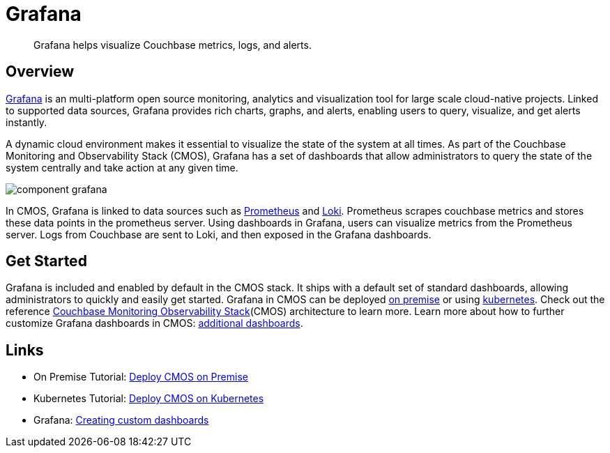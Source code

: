 = Grafana

[abstract]
Grafana helps visualize Couchbase metrics, logs, and alerts.

== Overview

https://grafana.com[Grafana^] is an multi-platform open source monitoring, analytics and visualization tool for large scale cloud-native projects.
Linked to supported data sources, Grafana provides rich charts, graphs, and alerts, enabling users to query, visualize, and get alerts instantly. 

A dynamic cloud environment makes it essential to visualize the state of the system at all times.
As part of the Couchbase Monitoring and Observability Stack (CMOS), Grafana has a set of dashboards that allow administrators to query the state of the system centrally and take action at any given time.

ifdef::env-github[]
:imagesdir: https://github.com/couchbaselabs/observability/raw/main/docs/modules/ROOT/assets/images
endif::[]
image:component-grafana.png[]

In CMOS, Grafana is linked to data sources such as https://prometheus.io[Prometheus^] and https://grafana.com/Loki[Loki^]. 
Prometheus scrapes couchbase metrics and stores these data points in the prometheus server. Using dashboards in Grafana, users can visualize metrics from the Prometheus server.
Logs from Couchbase are sent to Loki, and then exposed in the Grafana dashboards.

== Get Started

Grafana is included and enabled by default in the CMOS stack.
It ships with a default set of standard dashboards, allowing administrators to quickly and easily get started.
Grafana in CMOS can be deployed xref:tutorial-kubernetes.adoc[on premise] or using xref:tutorial-kubernetes.adoc[kubernetes].
Check out the reference xref:architecture.adoc[Couchbase Monitoring Observability Stack](CMOS) architecture to learn more. Learn more about how to further customize Grafana dashboards in CMOS: https://grafana.com/docs/grafana/latest/getting-started/getting-started[additional dashboards^].

== Links

* On Premise Tutorial: xref:tutorial-onpremise.adoc[Deploy CMOS on Premise]
* Kubernetes Tutorial: xref:tutorial-kubernetes.adoc[Deploy CMOS on Kubernetes]
* Grafana: https://grafana.com/docs/grafana/latest/getting-started/getting-started[Creating custom dashboards^]
